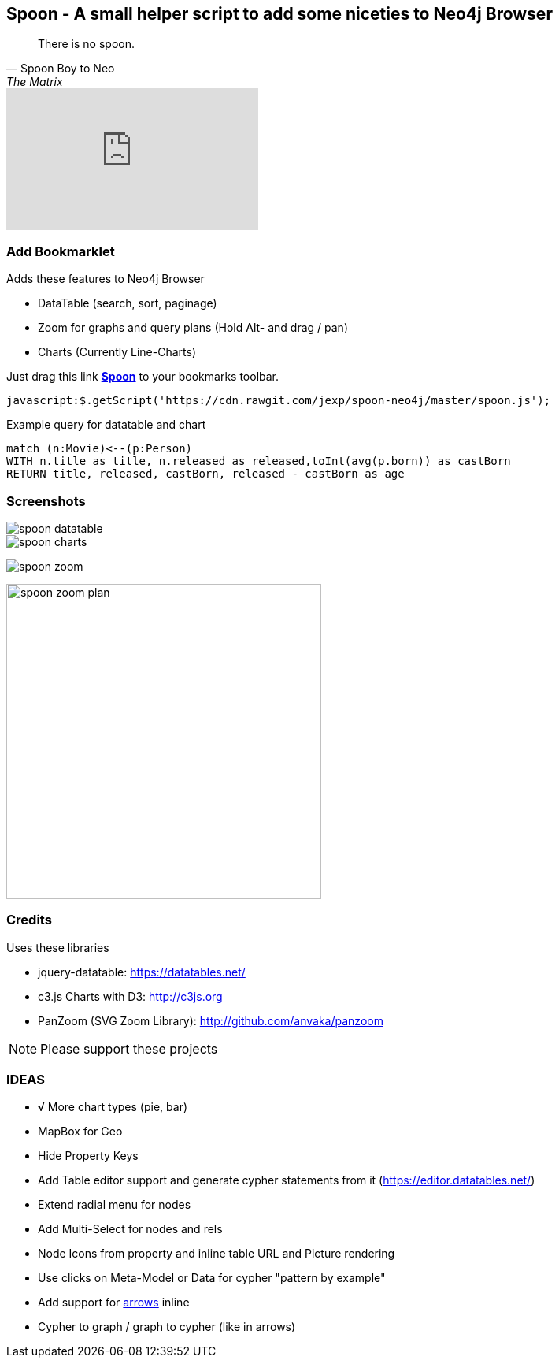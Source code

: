 == Spoon - A small helper script to add some niceties to Neo4j Browser
:img: docs/img
:bm: javascript:$.getScript('https://cdn.rawgit.com/jexp/spoon-neo4j/master/spoon.js');

[quote, Spoon Boy to Neo, The Matrix] 
There is no spoon.

++++
<iframe width="320" height="180" src="https://www.youtube.com/embed/uAXtO5dMqEI" frameborder="0" allowfullscreen>
https://www.youtube.com/embed/uAXtO5dMqEI[Youtube: There is no spoon]
</iframe>
++++

=== Add Bookmarklet

Adds these features to Neo4j Browser

* DataTable (search, sort, paginage)
* Zoom for graphs and query plans (Hold Alt- and drag / pan)
* Charts (Currently Line-Charts)

Just drag this link *pass:attributes[<a href="{bm}">Spoon</a>]* to your bookmarks toolbar.

[source,javascript,subs=attributes]
----
{bm}
----

////
Or grab a concrete version, by clicking the Raw button on the tagged version of the javascript and using that URL.

[source,javascript]
----
javascript:$.getScript('https://cdn.rawgit.com/jexp/spoon-neo4j/0.1/spoon.js');
----
////

.Example query for datatable and chart
[source,cypher]
----
match (n:Movie)<--(p:Person) 
WITH n.title as title, n.released as released,toInt(avg(p.born)) as castBorn
RETURN title, released, castBorn, released - castBorn as age
----

=== Screenshots

image::{img}/spoon-datatable.jpg[]

image::{img}/spoon-charts.jpg[]

image:{img}/spoon-zoom.jpg[]

image:{img}/spoon-zoom-plan.jpg[width=400]

=== Credits

Uses these libraries

* jquery-datatable: https://datatables.net/
* c3.js Charts with D3: http://c3js.org
* PanZoom (SVG Zoom Library): http://github.com/anvaka/panzoom

NOTE: Please support these projects

=== IDEAS

* √ More chart types (pie, bar)
* MapBox for Geo
* Hide Property Keys
* Add Table editor support and generate cypher statements from it (https://editor.datatables.net/)
* Extend radial menu for nodes
* Add Multi-Select for nodes and rels
* Node Icons from property and inline table URL and Picture rendering
* Use clicks on Meta-Model or Data for cypher "pattern by example"
* Add support for http://www.apcjones.com/arrows/[arrows] inline
* Cypher to graph / graph to cypher (like in arrows)